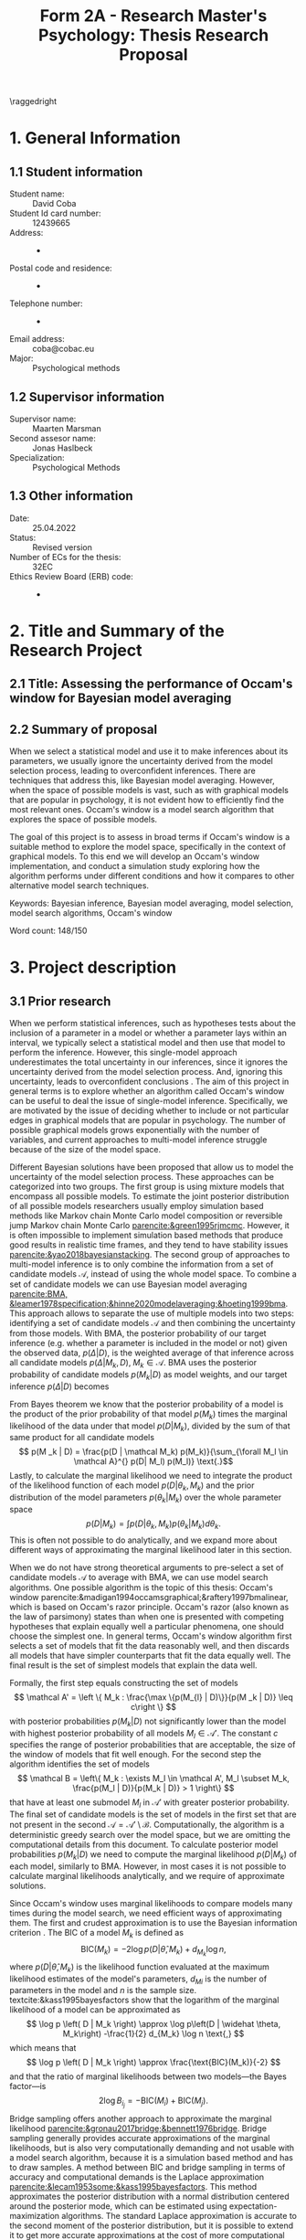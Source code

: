 #+title: Form 2A - Research Master's Psychology: Thesis Research Proposal
#+date:
#+author: 

#+BEGIN_SRC elisp :eval :results none :exports results
  (coba-define-org-tex-template)
  (setq custom-tex-template (mapconcat 'identity (list
                                                  org-tex-report-template
                                                  org-tex-math-template
                                                  org-tex-graphix-template                                                  
                                                  ) "\n"))
(coba-define-org-tex-template)
#+END_SRC

#+LATEX_CLASS_OPTIONS: [12pt]
#+LATEX_HEADER: \setlength{\parskip}{\baselineskip}%
#+LATEX_HEADER: \setlength{\parindent}{4pt}

#+LATEX_HEADER: \defbibheading{bibliography}[7. References]{%
#+LATEX_HEADER: \section*{#1}}

#+LATEX_HEADER: \usepackage{fancyhdr}
#+LATEX_HEADER: \setlength{\headsep}{2.25\parskip}

#+LATEX_HEADER: \usepackage{fancyhdr}
#+LATEX_HEADER: \pagestyle{fancy}
#+LATEX_HEADER: \fancyhf{}
#+LATEX_HEADER: \renewcommand{\headrulewidth}{0pt}
# #+LATEX_HEADER: \setlength\headheight{80.0pt}
# #+LATEX_HEADER: \addtolength{\textheight}{-80.0pt}
#+LATEX_HEADER: \lhead{\includegraphics[width = .40 \textwidth]{uvalogo.pdf}}
#+LATEX_HEADER: \rhead{Graduate School of Psychology}
#+LATEX_HEADER: \cfoot{\thepage}
\pagenumbering{gobble}

\thispagestyle{fancy}

\raggedright
* 1. General Information
** 1.1 Student information 
- Student name: :: David Coba
- Student Id card number: :: 12439665
- Address: :: -
- Postal code and residence: :: -
- Telephone number: :: -
- Email address: :: coba@cobac.eu
- Major: :: Psychological methods
  \newpage
** 1.2 Supervisor information
- Supervisor name: :: Maarten Marsman
- Second assesor name: :: Jonas Haslbeck
- Specialization: :: Psychological Methods
** 1.3 Other information
- Date: :: 25.04.2022
- Status: :: Revised version
- Number of ECs for the thesis: :: 32EC
- Ethics Review Board (ERB) code: :: -
  
\pagenumbering{arabic}
* 2. Title and Summary of the Research Project
** 2.1 Title: Assessing the performance of Occam's window for Bayesian model averaging
** 2.2 Summary of proposal 

When we select a statistical model and use it to make inferences about its parameters, we usually ignore the uncertainty derived from the model selection process, leading to overconfident inferences. There are techniques that address this, like Bayesian model averaging. However, when the space of possible models is vast, such as with graphical models that are popular in psychology, it is not evident how to efficiently find the most relevant ones.
Occam's window is a model search algorithm that explores the space of possible models.

The goal of this project is to assess in broad terms if Occam's window is a suitable method to explore the model space, specifically in the context of graphical models. To this end we will develop an Occam's window implementation, and conduct a simulation study exploring how the algorithm performs under different conditions and how it compares to other alternative model search techniques.

Keywords: Bayesian inference, Bayesian model averaging, model selection, model search algorithms, Occam's window

\hfill Word count: 148/150

* 3. Project description 
# (1200 w)
# Describe prior research, a comprehensible literature review of the research field, converging upon the  research questions. 
# a) Describe the state of affairs, including the theoretical framework, in the current research field based on the existing body of literature.
# b) Clarify how the previous research eventuates into the research questions of the current proposal.

** 3.1 Prior research

When we perform statistical inferences, such as hypotheses tests about the inclusion of a parameter in a model or whether a parameter lays within an interval, we typically select a statistical model and then use that model to perform the inference.
However, this single-model approach underestimates the total uncertainty in our inferences, since it ignores the uncertainty derived from the model selection process. And, ignoring this uncertainty, leads to overconfident conclusions \parencites{leamer1978specification}{draper1987modeluncertainty}{hoeting1999bma}[for a recent review of the issue see][]{kaplan2021quantification}.
The aim of this project in general terms is to explore whether an algorithm called Occam's window can be useful to deal the issue of single-model inference.
Specifically, we are motivated by the issue of deciding whether to include or not particular edges in graphical models that are popular in psychology. The number of possible graphical models grows exponentially with the number of variables, and current approaches to multi-model inference struggle because of the size of the model space.

Different Bayesian solutions have been proposed that allow us to model the uncertainty of the model selection process. These approaches can be categorized into two groups.
The first group is using mixture models that encompass all possible models. To estimate the joint posterior distribution of all possible models researchers usually employ simulation based methods like Markov chain Monte Carlo model composition \parencite[MC^3,][]{madigan1995mc3} or reversible jump Markov chain Monte Carlo [[parencite:&green1995rjmcmc]].
However, it is often impossible to implement simulation based methods that produce good results in realistic time frames, and they tend to have stability issues
[[parencite:&yao2018bayesianstacking]].
The second group of approaches to multi-model inference is to only combine the information from a set of candidate models \(\mathcal A\), instead of using the whole model space. To combine a set of candidate models we can use Bayesian model averaging
[[parencite:BMA, &leamer1978specification;&hinne2020modelaveraging;&hoeting1999bma]]. 
This approach allows to separate the use of multiple models into two steps: identifying a set of candidate models \(\mathcal A\) and then combining the uncertainty from those models.
With BMA, the posterior probability of our target inference (e.g. whether a parameter is included in the model or not) given the observed data, \(p(\Delta | D)\), is the weighted average of that inference across all candidate models \(p(\Delta |M_k, D), \; M_k \in \mathcal A\). 
BMA uses the posterior probability of candidate models \(p(M_k | D)\) as model weights, and our target inference \(p(\Delta | D)\) becomes 
\begin{equation*}
\label{eq:bma}
p(\Delta | D) = \sum_{\forall M_k \in \mathcal A}^{} p(\Delta| \mathcal{M}_k, D) p(M_k | D)
 \text{.}
\end{equation*}

From Bayes theorem we know that the posterior probability of a model is the product of the prior probability of that model \(p(M_k)\) times the marginal likelihood of the data under that model \(p(D|M_k)\), divided by the sum of that same product for all candidate models \[
p(M _k | D) = \frac{p(D | \mathcal  M_k) p(M_k)}{\sum_{\forall M_l \in \mathcal A}^{} p(D| M_l) p(M_l)} \text{.}\]
Lastly, to calculate the marginal likelihood we need to integrate the product of the likelihood function of each model \(p(D | \theta_k, M_k)\) and the prior distribution of the model parameters \(p(\theta_k | M_k)\) over the whole parameter space
\[
p(D | M_k) = \int_{}^{} p(D | \theta_k, M_k) p(\theta_k | M_k) d\theta_k \text{.}
\]
This is often not possible to do analytically, and we expand more about different ways of approximating the marginal likelihood later in this section.

# An alternative method to BMA is Bayesian model stacking parencites:&wolpert1992stacking;&yao2018bayesianstacking.
# The literature is divided between proponents of marginal likelihood based methods, such as Bayes factors and BMA, and proponents of methods based on the posterior predictive distributions, such as leave-one-out cross-validation and model stacking. The disagreements between proponents of either approach seem to be rooted on differences in philosophical positions and scientific goals [[parencite:&gronau2018limloocv;parencite:&gronau2019rejoinderloocv;&lotfi2022bayesmodel;parencite:&vehtari2018limlimloocv]].

# The second method is model stacking, which minimizes the leave-one-out cross-validation (LOOCV) estimate of a loss function to assign weights to different models [[parencite:&wolpert1992stacking]].
# Stacking is a common technique to aggregate point estimations from different models, but [[textcite:&yao2018bayesianstacking]] extend the method to combine Bayesian predictive distributions, producing combined uncertainty distributions similarly to BMA. It is possible to calculate LOOCV estimates from samples of the posterior distribution [[parencite:&vehtari2016loocv]], which makes it convenient if one is using methods such as Markov chain Monte Carlo to estimate the posterior distributions in the first place.


# The main difference between BMA and model stacking is their asymptotic behavior when the data-generating model is not in the set of candidate models \(\mathcal A\).
# In this scenario, BMA will select the single model that minimizes the Kullback-Leibler divergence from the data-generating process, while model stacking will select the mixture of models that minimizes the loss function that was used to find the model weights parencite:&yao2018bayesianstacking.

# - BFs /untrained/ models vs ppd-based trained models
# - In this case our ultimate scientific goals are about the conditional dependencies structures in the data, inclusion/exclusion which edges
# - BMA more sensible to the models that are considered than stacking
# - No-one believs that a GGM or an ISING model are the data generating process
#   - maybe maarten irt idk
# - We are going to make trade-offs during the model search phase between computational feasibility and exactness
# - Stacking more robust option for model combination (?)
#   - Although posterior distribution of parameters might be wonky, we were planing on using the sum of weights (posterior model probabilities in BMA) of the models that include a particular parameter

When we do not have strong theoretical arguments to pre-select a set of candidate models \(\mathcal A\) to average with BMA, we can use model search algorithms. One possible algorithm is the topic of this thesis: Occam's window
parencite:&madigan1994occamsgraphical;&raftery1997bmalinear,
which is based on Occam's razor principle.
Occam's razor (also known as the law of parsimony) states than when one is presented with competing hypotheses that explain equally well a particular phenomena, one should choose the simplest one.
In general terms, Occam's window algorithm first selects a set of models that fit the data reasonably well, and then discards all models that have simpler counterparts that fit the data equally well. The final result is the set of simplest models that explain the data well. 
# If the algortihm was exhaustive it would be the Pareto frontier.

Formally, the first step equals constructing the set of models\[
\mathcal A' = \left \{ M_k : \frac{\max \{p(M_{l} | D)\}}{p(M _k | D)} \leq c\right  \}
\]
with posterior probabilities \(p(M_k | D)\) not significantly lower 
than the model with highest posterior probability of all models \(M_l \in \mathcal A '\). The constant \(c\) specifies the range of posterior probabilities that are acceptable, the size of the window of models that fit well enough.
For the second step the algorithm identifies the set of models \[
\mathcal B = \left\{ M_k : \exists M_l \in \mathcal A',
 M_l \subset M_k,
\frac{p(M_l | D)}{p(M_k | D)} > 1
 \right\} 
 \]
that have at least one submodel \(M_l\) in \(\mathcal A'\) with greater posterior probability.
The final set of candidate models is the set of models in the first set that are not present in the second \(\mathcal A = \mathcal A' \setminus \mathcal B\).
Computationally, the algorithm is a deterministic greedy search over the model space, but we are omitting the computational details from this document.
To calculate posterior model probabilities \(p(M_k|D)\) we need to compute the marginal likelihood \(p(D|M_k)\) of each model, similarly to BMA. 
However, in most cases it is not possible to calculate marginal likelihoods analytically, and we require of approximate solutions. 

# Occam's window algorithm can take advantage of sequential computations
# particularly efficient when it is possible to reuse the calculations of the marginal likelihood of a model to calculate the marginal likelihood of a model that encompasses the first. 
# [[textcite:&madigan1994occamsgraphical]] describe a procedure that allows to re-use calculations for some graphical models and [[textcite:&raftery1997bmalinear]] for linear models. The latter is implemented in the R package BMA [[parencite:&raftery2015bma]]. 

Since Occam's window uses marginal likelihoods to compare models many times during the model search, we need efficient ways of approximating them.
The first and crudest approximation is to use the Bayesian information criterion \parencites[BIC,][]{schwarz1978bic}{kass1995bayesfactors}.
The BIC of a model \(M_k\) is defined as \[
\text{BIC}(M_k) = -2 \log p\left(D | \widehat \theta, M_k \right) + d_{M_k} \log n \text{,}
\] 
where \( p\left(D | \widehat \theta, M_k\right) \) is the likelihood 
function evaluated at the maximum likelihood estimates of the model's parameters,
\(d_{Mi}\) is the number of parameters in the model and \(n\) is the sample size. textcite:&kass1995bayesfactors show that the logarithm of the marginal likelihood of a model can be approximated as \[
\log p \left( D | M_k \right) \approx
\log p\left(D | \widehat \theta, M_k\right)
-\frac{1}{2} d_{M_k} \log n \text{,}
\] 
which means that \[
\log p \left( D | M_k \right) \approx \frac{\text{BIC}(M_k)}{-2}
\] and that the ratio of marginal likelihoods between two models---the Bayes factor---is \[
2 \log B_i_j = - \text{BIC}(M_i) + \text{BIC}(M_j) \text{.}
\]
Bridge sampling offers another approach to approximate the marginal likelihood [[parencite:&gronau2017bridge;&bennett1976bridge]]. Bridge sampling generally provides accurate approximations of the marginal likelihoods, but is also very computationally demanding and not usable with a model search algorithm, because it is a simulation based method and has to draw samples.
A method between BIC and bridge sampling in terms of accuracy and computational demands is the Laplace approximation [[parencite:&lecam1953some;&kass1995bayesfactors]]. This method approximates the posterior distribution with a normal distribution centered around the posterior mode, which can be estimated using expectation-maximization algorithms. The standard Laplace approximation is accurate to the second moment of the posterior distribution, but it is possible to extend it to get more accurate approximations at the cost of more computational resources or further assumptions [[parencite:&ruli2016improvedlaplace;&rue2009inla;&hubin2016inla;&tierney1989laplace;&tierney1986accurate]].
Lastly, note that in the context of Occam's window and BMA, it is possible to use a faster but less accurate approximation during model search, and use a slower but more accurate approximation during the BMA step.

One of the drawbacks of Occam's window is that it overestimates the posterior probability of the selected "best" candidate models and it underestimates ---essentially nullifies---the posterior probability of the rest of the models. This is by design and acknowledged by [[textcite:&madigan1994occamsgraphical]], and it is a trade-off we have to make to avoid having to combine information from the complete model space. Occam's window is implemented for linear regression models using priors that allow to analytically calculate the marginal likelihoods [[parencite:&raftery1997bmalinear]] in the R package BMA [[parencite:&raftery2015bma]].
There is also an extension of Occam's window to allows to model streams of data that become available sequentially [[parencite:&onorante2016dynamicow]].

# - Occam's window algorithm shines computationally if there is a way of re-using computations and update marginals sequentially

The most common alternative model search algorithms to Occam's window, in a Bayesian framework, are Bayesian adaptive sampling (BAS) and birth-death Markov chain Monte Carlo (BDMCMC). BAS samples without replacement from the space of possible models, and uses the marginal likelihoods of the sampled models to iteratively estimate the marginal likelihoods of the models that remain unsampled [[parencite:&clyde2011bas]]. BAS is available for (generalized) linear  models as an R package [[parencite:&clyde2021bas]]. BDMCMC [[parencite:&mohammadi2015bdgraph;&mohammadi2017accelarating]] samples from the joint posterior space of all possible models, and uses a Poisson process to model the rate at which the Markov chains jump from one model to another. BDMCMC is available in the R package BDGraph parencite:&mohamamadi2019bdgraph for graphical models.
However, BDMCMC shares the same limitations as other simulation based methods for graphical models: it can have stability issues and it is prohibitively slow to use in most cases.

** 3.2 Key questions
# Now state the key questions, the essence of the proposal. Here, the intended research should be connected to prior research. Testable research model/ expectations/ hypotheses should be derived from the key question, and the relation between theory and research hypotheses should be clearly specified.
# a) Formulate a general relevant research question based on previous research.
# b) Translate the general research question in a clear manner into a specific research question.
# c) Translate the specific research questions into testable research model/ expectations/ hypotheses.

The goals of this project are to develop an efficient Occam's window implementation for graphical models that are popular in psychological research, like the Gaussian graphical model (GGM) and the Ising model, and benchmark its performance. We want to know whether it can produce results that are good enough to be used, while also being able to run in an adequate time frame.

To this end we will first implement Occam's window algorithm for simpler models, such as linear regression and logistic regression, and then for graphical models.
This will allow us to test the model search algorithm without having to deal with the extra complexity of graphical models.
Later, we will explore with a simulation study the possible trade-offs between accuracy and computational speed of Occam's window versus alternative model search algorithms, and also how different marginal likelihood approximations impact the trade-offs.

 \hfill Word count: 1424/1200
  
* 4. Procedure 
# (1000 w)

** 4.1 Operationalization
# Describe how the research questions are operationalized. 
# a) Operationalize the research questions in a clear manner into a research design/strategy. 
# b) Describe the procedures for conducting the research and collecting the data. 
# c) For methodological and/or simulation projects describe the design of the simulation study. 

To address our research questions we will first implement Occam's window model search algorithm in steps, and then conduct a simulation study. We plan on implementing our algorithm and running our simulations in the Julia programming language [[parencite:&Julia]].
There are more simulation conditions that are potentially interesting than how many we can realistically tackle during this project, and the number of conditions that we can test will depend on how smoothly the project progresses.

Regarding which models to use during our simulations, linear regression is the obvious simplest choice to start developing the algorithm. Logistic regression is a next step that increases the complexity of the procedure, and the GGM and the Ising model are the ones that motivate this project. First, we will implement Occam's window algorithm using the BIC approximation for the marginal likelihood, since it is the simplest method and it will allow us to test our implementation while developing it. Next, for linear regression models and the GGM there are convenient prior distributions for the model parameters that allow to calculate the marginal likelihoods analytically. Finally, for the logistic and Ising models we will have to implement Laplace approximations of the marginal likelihoods. We plan to test all the marginal approximations we are implementing in the simulation study.

We will rely on the R implementations of BAS for linear models and BDgraph for graphical models as benchmarks.

# Taking this into consideration, these are broadly speaking the conditions we will prioritize testing:
# 
# 1. Occam's window with linear regression models and BIC approximation.
# 2. Occam's window with linear regression models and Laplace approximation.
# 3. Occam's window with logistic regression models and Laplace approximation.
# 4. Occam's window with Gaussian graphical models and BIC approximation.
# 5. Occam's window with Gaussian graphical models and Laplace approximation.
# 6. BAS with its current implementation in R.
# 7. BDgraph with its current implementation in R.
# 8. Occam's window with Ising models and BIC approximation.
# 9. Occam's window with Ising models and Laplace approximation.
# 10. Using Occam's window model search with BIC, re-run BMA but using the Laplace approximation.
# 11. Using Occam's window model search with BIC, re-run BMA but using bridge sampling.
# 
# We believe that it is realistic to complete up to condition no. 9 in this project. Evaluating the performance of conditions no. 10 and no. 11 will most likely remain open questions for future research.

** 4.2 Sample characteristics
# d) In case of a simulation study, indicate how data will be generated

We plan on generating data from a set of models and evaluating how well each simulation condition recovers the characteristics of the true data-generating models.
In general terms, we will consider conditions with different sample sizes and sparsity levels in the covariance matrices of the data-generating models.
However, we do not think it makes sense to commit to specific data-generating processes at this stage of the project.
   
** 4.4 Data analysis
 # Describe the data preprocessing. Indicate for each research question separately, how it is translated into a statistical prediction. For example: “In a repeated measures ANOVA we expect an interaction effect of the between factor x and the within factor y on the dependent variable z. Also indicate how you will correct for multiple comparisons. Only the analyses proposed here can be described as confirmatory analyses in your research report. All other have to be mentioned as exploratory. 

This project is inherently exploratory and, similarly to the last section, we do not think it makes sense to commit at this stage to a specific analysis plan. In general terms, to assess how well each model search algorithm performs we will use BMA to calculate the total posterior probabilities of including specific edges that are (or not) present in the data-generating model. The total posterior probability of including (or not) a specific edge in a model is the sum of the posterior probabilities of all candidate models that contain (or not) that edge. Then, we can use a threshold (most likely it will be just \(p(\Delta|D) = 0.5\)) to consider if the procedure considers that an edge is present or not, and analyze in terms of sensitivity and specificity the results. This can potentially be extended and consider the area under the curve (AUC) in a plot of sensitivity against specificity for different threshold values.
To assess computational costs we will use real runtime in order to not penalize algorithms that benefit from parallel computations. If instead we used CPU time, we would be penalizing all parallelizable algorithms by a factor of the number of parallel processes or threads.

** 4.4 Modifiability of procedure
# Is there room for modification of the intended procedure? Evaluation of the proposal by the RMP Thesis Committee is meaningful only if the recommendations that the Committee might have can be implemented. It is therefore required that the intended procedure can be modified before you start gathering data. In situations where procedures or operationalization’s or sample characteristics cannot be modified, the Thesis Committee has to be consulted before handing in the research proposal. The committee will consider the eligibility of this project for a research thesis. 

The scope of this project is highly flexible, and we can adapt which conditions to include or exclude in our simulation study depending on how fast we progress. In section 6.1 "Time schedule" we detail the milestones we aim to complete before certain deadlines. 
 
\hfill Word count: 543/1000

* 5. Intended results 
# (250 w)
# Clarify what the implication of possible outcomes would be (per hypothesis) for the specific and general research questions as well as for the theory. Address the following in approximately 250 
# words:
# a) What are the interpretations if the results do  match the expectations? 
# b) What are the interpretations if the results do not match the expectations?
# c) Are there any alternative interpretations?
# d) Is there any practical or societal relevance? Please explain. 

The main goal of this project is to assess in general terms how Occam's window performs.
The main limitation of current methods in the context of graphical models, like BDMCMC from BDGraph, is that they are prohibitively slow.
We anticipate that Occam's window will produce results faster, and we think that it can be a useful tool that is currently underused.
If our analysis concludes that the results Occam's window are good enough in terms of sensitivity and specificity, while also being significantly faster than the alternatives, we will show that the algorithm can be a useful tool to supplement the use of BMA to avoid the problem of single-model inference. 
In case that our results show that the performance of Occam's window does not compensate for its shortcomings, we would have provided an updated assessment of its performance that is currently lacking in the literature.
To our knowledge there are no simulation studies evaluating how Occam's window performs under different conditions, or how it compares to other model search algorithms.

Moreover, we expect to contribute software that implements BMA and Occam's window, and that integrates with the rest of the Julia ecosystem. 

\hfill Word count: 197/250

* 6. Work plan
# (500w)
# Describe how the research project will be executed. Who is doing what and when? Is the planning of the current project realistic, efficient and feasible?
** 6.1 Time schedule
# State the total amount of EC as noted in the thesis contract (26-32EC excl. proposal), 1EC stands for 28 hours work. Present and justify a time schedule in weeks, including your time investment in hours per week. Plan some spare time, and indicate what elements can be cut / reduced if necessary. Provide the intended presentation date.

This thesis project consists of 28 EC, excluding the thesis proposal. This is equivalent to approximately 18 weeks working full time. We aim to complete and present the project by the 15th of July 2022. In broad terms we plan to achieve the following milestones each month:

- April :: 
  - Week 1-3: Address feedback on the proposal and implement Occam's window algorithm for linear regression models using BIC as an approximation to the marginal likelihood.
  - Week 4: Implement analytical evaluations of the marginal likelihood for linear regression models.
- May :: 
  - Week 1: Buffer time and hopefully enjoy the UvA teaching-free days.
  - Week 2: Implement analytical evaluations of the marginal likelihood for Gaussian graphical models.
  - Week 3: Buffer time and start running simulations, including with BAS and BDGraph.
  - Week 4: Continue running simulations and implement the Laplace approximation for logistic regression models.
- June :: 
  - Week 1: Continue running simulations and implement the Laplace approximation for Ising models.
  - Week 2: Continue running simulations and start analyzing results. Start writing the thesis.
  - Week 3/4: Analyze results and thesis writing. Complete a first draft of the full thesis.
- July :: 
  - Weeks 1/2: Complete writing the thesis and prepare the presentation.

The scope of this project is highly flexible, and we can adapt which conditions to include or exclude in our simulation study depending on how fast we progress.

** 6.2 Infrastructure
# Where will the research take place? How is access to the facilities and materials ensured?

No special infrastructure is required to complete this project.
** 6.3 Data storage
# Each researcher needs to comply with the storage protocol of the Research Institute Psychology: http://psyres.uva.nl/content/scientific-integrity-docs/data-protocol.html 

We will keep the results of all our simulations under version control and with remote backups. We do not plan on collecting any data, and in the case we end up deciding to use empirical data we would use publicly available datasets.

** 6.3 Budget
# The compensation from the department is max € 55 for each research project. If the total expenditure exceeds the maximum compensation, then specify how the surplus will be financed. The budget may be used for travel expenses, participant payment. Specify the financial ramifications for the intended research. Another € 25 budget may be used for printing costs (e.g. for the conference poster). Please go to the secretariat of the specialization of your supervisor with your receipts. 

In principle we will not require extra funds to complete this project. In the case that the computational resources that we have access to prove insufficient to conduct the simulations, we might consider using cloud computing services. In any case, such costs would not exceed the maximum budget.

\hfill Word count: 324/500

\printbibliography

* 8. Further steps
Make sure your supervisor submits an Ethics Checklist for your intended research to the Ethics Review Board of the Department of Psychology at https://www.lab.uva.nl/lab/ethics/
* 7. Signatures
- [X] I hereby declare that both this proposal, and its resulting thesis, will only contain original material and is free of plagiarism (cf. Teaching and Examination Regulation in the research master’s course catalogue).
- [X] I hereby declare that the result section of the thesis will consist of two subsections, one entitled “confirmatory analyses” and one entitled “exploratory analyses” (one of the two subsections may be empty):
  1. The confirmatory analysis section reports exactly the analyses proposed in Section 4 of this proposal.
  2. The exploratory analysis section contains not previously specified, and thus exploratory, proposal analyses. 
  
\centering
*Location:* \hspace{1cm} *Student’s signature:* \hspace{1cm} *Supervisor’s signature:*

\raggedright
\hspace{1.5cm} Amsterdam
